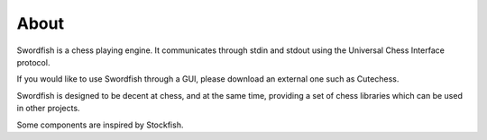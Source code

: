 About
=====

Swordfish is a chess playing engine. It communicates through stdin and stdout
using the Universal Chess Interface protocol.

If you would like to use Swordfish through a GUI, please download an external one
such as Cutechess.

Swordfish is designed to be decent at chess, and at the same time, providing
a set of chess libraries which can be used in other projects.

Some components are inspired by Stockfish.
